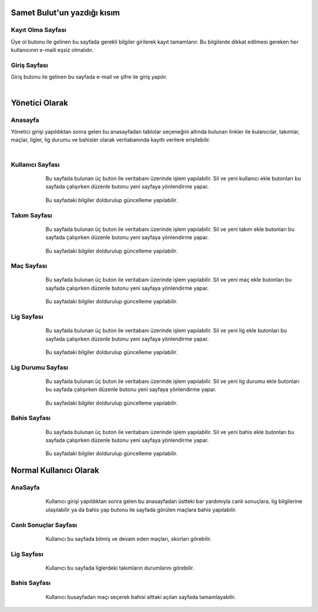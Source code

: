 Samet Bulut'un yazdığı kısım
============================

Kayıt Olma Sayfası
^^^^^^^^^^^^^^^^^^
Üye ol butonu ile gelinen bu sayfada gerekli bilgiler girilerek kayıt tamamlanır. Bu bilgilerde dikkat edilmesi gereken her kullanıcının e-maili
eşsiz olmalıdır.
   



Giriş Sayfası
^^^^^^^^^^^^^
Giriş butonu ile gelinen bu sayfada e-mail ve şifre ile giriş yapılır.

   .. figure:: 3-login.png
      :scale: 80 %
      :align: left


Yönetici Olarak
===============

Anasayfa
^^^^^^^^

Yönetici girişi yapıldıktan sonra gelen bu anasayfadan tablolar seçeneğini altında bulunan linkler ile kulanıcılar, takımlar, maçlar, ligler,
lig durumu ve bahisler olarak veritabanında kayıtlı verilere erişilebilir.

   .. figure:: 4-adminHome.png
      :scale: 80 %
      :align: left


Kullanıcı Sayfası
^^^^^^^^^^^^^^^^^

   .. figure:: 60-adminUsers.png
      :scale: 80 %
      :align: left

Bu sayfada bulunan üç buton ile veritabanı üzerinde işlem yapılabilir. Sil ve yeni kullanıcı ekle butonları bu sayfada çalışırken düzenle
butonu yeni sayfaya yönlendirme yapar.

   .. figure:: 61-userUpdate.png
      :scale: 80 %
      :align: left

Bu sayfadaki bilgiler doldurulup güncelleme yapılabilir.

Takım Sayfası
^^^^^^^^^^^^^

   .. figure:: 20-adminTeams.png
      :scale: 80 %
      :align: left

Bu sayfada bulunan üç buton ile veritabanı üzerinde işlem yapılabilir. Sil ve yeni takım ekle butonları bu sayfada çalışırken düzenle
butonu yeni sayfaya yönlendirme yapar.

   .. figure:: 21-teamUpdate.png
      :scale: 80 %
      :align: left


Bu sayfadaki bilgiler doldurulup güncelleme yapılabilir.


Maç Sayfası
^^^^^^^^^^^

   .. figure:: 30-adminMatches.png
      :scale: 80 %
      :align: left

Bu sayfada bulunan üç buton ile veritabanı üzerinde işlem yapılabilir. Sil ve yeni maç ekle butonları bu sayfada çalışırken düzenle
butonu yeni sayfaya yönlendirme yapar.

   .. figure:: 31-matchUpdate.png
      :scale: 80 %
      :align: left


Bu sayfadaki bilgiler doldurulup güncelleme yapılabilir.

Lig Sayfası
^^^^^^^^^^^

   .. figure:: 40-adminLeague.png
      :scale: 80 %
      :align: left

Bu sayfada bulunan üç buton ile veritabanı üzerinde işlem yapılabilir. Sil ve yeni lig ekle butonları bu sayfada çalışırken düzenle
butonu yeni sayfaya yönlendirme yapar.

   .. figure:: 41-leagueUpdate.png
      :scale: 80 %
      :align: left


Bu sayfadaki bilgiler doldurulup güncelleme yapılabilir.

Lig Durumu Sayfası
^^^^^^^^^^^^^^^^^^

   .. figure:: 50-adminLeaguePosition.png
      :scale: 80 %
      :align: left

Bu sayfada bulunan üç buton ile veritabanı üzerinde işlem yapılabilir. Sil ve yeni lig durumu ekle butonları bu sayfada çalışırken düzenle
butonu yeni sayfaya yönlendirme yapar.

   .. figure:: 51-leaguePositionUpdate.png
      :scale: 80 %
      :align: left


Bu sayfadaki bilgiler doldurulup güncelleme yapılabilir.

Bahis Sayfası
^^^^^^^^^^^^^

   .. figure:: 10-adminWager.png
      :scale: 80 %
      :align: left

Bu sayfada bulunan üç buton ile veritabanı üzerinde işlem yapılabilir. Sil ve yeni bahis ekle butonları bu sayfada çalışırken düzenle
butonu yeni sayfaya yönlendirme yapar.

   .. figure:: 11-wagerUpdate.png
      :scale: 80 %
      :align: left


Bu sayfadaki bilgiler doldurulup güncelleme yapılabilir.

Normal Kullanıcı Olarak
=======================

AnaSayfa
^^^^^^^^

   .. figure:: a-userHome.png
      :scale: 80 %
      :align: left

Kullanıcı girişi yapıldıktan sonra gelen bu anasayfadan üstteki bar yardımıyla canlı sonuçlara, lig bilgilerine ulaşılabilir ya da bahis yap
butonu ile sayfada görülen maçlara bahis yapılabilir.

Canlı Sonuçlar Sayfası
^^^^^^^^^^^^^^^^^^^^^^

   .. figure:: b-canli.png
      :scale: 80 %
      :align: left

Kullanıcı bu sayfada bitmiş ve devam eden maçları, skorları görebilir.

Lig Sayfası
^^^^^^^^^^^

   .. figure:: c-lig.png
      :scale: 80 %
      :align: left

Kullanıcı bu sayfada liglerdeki takımların durumlarını görebilir.

Bahis Sayfası
^^^^^^^^^^^^^

   .. figure:: d-bahis.png
      :scale: 80 %
      :align: left

Kullanıcı busayfadan maçı seçerek bahisi alttaki açılan sayfada tamamlayabilir.

   .. figure:: e-bahis.png
      :scale: 80 %
      :align: left
